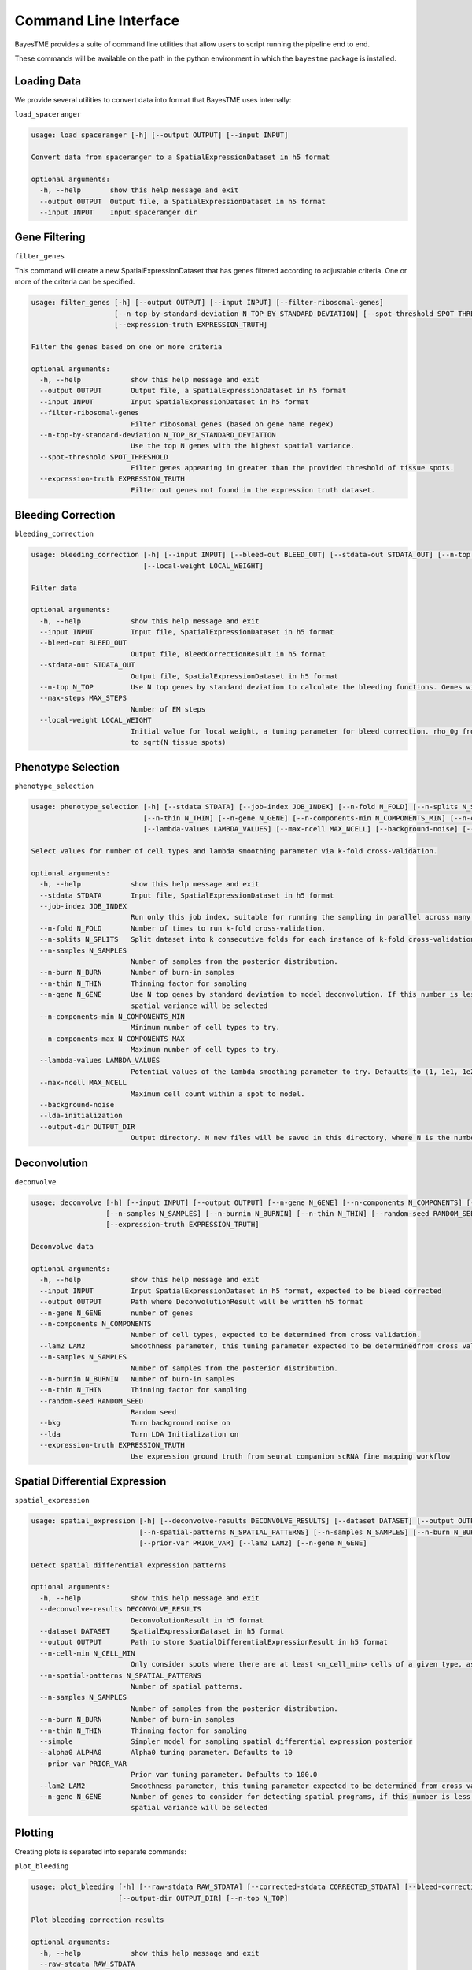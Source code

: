 .. _command-line-interface:

Command Line Interface
======================

BayesTME provides a suite of command line utilities that allow users to script running the pipeline end to end.

These commands will be available on the path in the python environment in which the ``bayestme`` package is installed.

Loading Data
------------

We provide several utilities to convert data into format that BayesTME uses internally:

``load_spaceranger``

.. code::

    usage: load_spaceranger [-h] [--output OUTPUT] [--input INPUT]

    Convert data from spaceranger to a SpatialExpressionDataset in h5 format

    optional arguments:
      -h, --help       show this help message and exit
      --output OUTPUT  Output file, a SpatialExpressionDataset in h5 format
      --input INPUT    Input spaceranger dir



Gene Filtering
--------------

``filter_genes``

This command will create a new SpatialExpressionDataset that has genes
filtered according to adjustable criteria. One or more of the criteria can be specified.

.. code::

    usage: filter_genes [-h] [--output OUTPUT] [--input INPUT] [--filter-ribosomal-genes]
                        [--n-top-by-standard-deviation N_TOP_BY_STANDARD_DEVIATION] [--spot-threshold SPOT_THRESHOLD]
                        [--expression-truth EXPRESSION_TRUTH]

    Filter the genes based on one or more criteria

    optional arguments:
      -h, --help            show this help message and exit
      --output OUTPUT       Output file, a SpatialExpressionDataset in h5 format
      --input INPUT         Input SpatialExpressionDataset in h5 format
      --filter-ribosomal-genes
                            Filter ribosomal genes (based on gene name regex)
      --n-top-by-standard-deviation N_TOP_BY_STANDARD_DEVIATION
                            Use the top N genes with the highest spatial variance.
      --spot-threshold SPOT_THRESHOLD
                            Filter genes appearing in greater than the provided threshold of tissue spots.
      --expression-truth EXPRESSION_TRUTH
                            Filter out genes not found in the expression truth dataset.


Bleeding Correction
-------------------

``bleeding_correction``

.. code::

    usage: bleeding_correction [-h] [--input INPUT] [--bleed-out BLEED_OUT] [--stdata-out STDATA_OUT] [--n-top N_TOP] [--max-steps MAX_STEPS]
                               [--local-weight LOCAL_WEIGHT]

    Filter data

    optional arguments:
      -h, --help            show this help message and exit
      --input INPUT         Input file, SpatialExpressionDataset in h5 format
      --bleed-out BLEED_OUT
                            Output file, BleedCorrectionResult in h5 format
      --stdata-out STDATA_OUT
                            Output file, SpatialExpressionDataset in h5 format
      --n-top N_TOP         Use N top genes by standard deviation to calculate the bleeding functions. Genes will not be filtered from output dataset.
      --max-steps MAX_STEPS
                            Number of EM steps
      --local-weight LOCAL_WEIGHT
                            Initial value for local weight, a tuning parameter for bleed correction. rho_0g from equation 1 in the paper. By default will be set
                            to sqrt(N tissue spots)

Phenotype Selection
-------------------

``phenotype_selection``

.. code::

    usage: phenotype_selection [-h] [--stdata STDATA] [--job-index JOB_INDEX] [--n-fold N_FOLD] [--n-splits N_SPLITS] [--n-samples N_SAMPLES] [--n-burn N_BURN]
                               [--n-thin N_THIN] [--n-gene N_GENE] [--n-components-min N_COMPONENTS_MIN] [--n-components-max N_COMPONENTS_MAX]
                               [--lambda-values LAMBDA_VALUES] [--max-ncell MAX_NCELL] [--background-noise] [--lda-initialization] [--output-dir OUTPUT_DIR]

    Select values for number of cell types and lambda smoothing parameter via k-fold cross-validation.

    optional arguments:
      -h, --help            show this help message and exit
      --stdata STDATA       Input file, SpatialExpressionDataset in h5 format
      --job-index JOB_INDEX
                            Run only this job index, suitable for running the sampling in parallel across many machines
      --n-fold N_FOLD       Number of times to run k-fold cross-validation.
      --n-splits N_SPLITS   Split dataset into k consecutive folds for each instance of k-fold cross-validation
      --n-samples N_SAMPLES
                            Number of samples from the posterior distribution.
      --n-burn N_BURN       Number of burn-in samples
      --n-thin N_THIN       Thinning factor for sampling
      --n-gene N_GENE       Use N top genes by standard deviation to model deconvolution. If this number is less than the total number of genes the top N by
                            spatial variance will be selected
      --n-components-min N_COMPONENTS_MIN
                            Minimum number of cell types to try.
      --n-components-max N_COMPONENTS_MAX
                            Maximum number of cell types to try.
      --lambda-values LAMBDA_VALUES
                            Potential values of the lambda smoothing parameter to try. Defaults to (1, 1e1, 1e2, 1e3, 1e4, 1e5)
      --max-ncell MAX_NCELL
                            Maximum cell count within a spot to model.
      --background-noise
      --lda-initialization
      --output-dir OUTPUT_DIR
                            Output directory. N new files will be saved in this directory, where N is the number of cross-validation jobs.


Deconvolution
-------------

``deconvolve``

.. code::

    usage: deconvolve [-h] [--input INPUT] [--output OUTPUT] [--n-gene N_GENE] [--n-components N_COMPONENTS] [--lam2 LAM2]
                      [--n-samples N_SAMPLES] [--n-burnin N_BURNIN] [--n-thin N_THIN] [--random-seed RANDOM_SEED] [--bkg] [--lda]
                      [--expression-truth EXPRESSION_TRUTH]

    Deconvolve data

    optional arguments:
      -h, --help            show this help message and exit
      --input INPUT         Input SpatialExpressionDataset in h5 format, expected to be bleed corrected
      --output OUTPUT       Path where DeconvolutionResult will be written h5 format
      --n-gene N_GENE       number of genes
      --n-components N_COMPONENTS
                            Number of cell types, expected to be determined from cross validation.
      --lam2 LAM2           Smoothness parameter, this tuning parameter expected to be determinedfrom cross validation.
      --n-samples N_SAMPLES
                            Number of samples from the posterior distribution.
      --n-burnin N_BURNIN   Number of burn-in samples
      --n-thin N_THIN       Thinning factor for sampling
      --random-seed RANDOM_SEED
                            Random seed
      --bkg                 Turn background noise on
      --lda                 Turn LDA Initialization on
      --expression-truth EXPRESSION_TRUTH
                            Use expression ground truth from seurat companion scRNA fine mapping workflow


Spatial Differential Expression
-------------------------------

``spatial_expression``

.. code::

    usage: spatial_expression [-h] [--deconvolve-results DECONVOLVE_RESULTS] [--dataset DATASET] [--output OUTPUT] [--n-cell-min N_CELL_MIN]
                              [--n-spatial-patterns N_SPATIAL_PATTERNS] [--n-samples N_SAMPLES] [--n-burn N_BURN] [--n-thin N_THIN] [--simple] [--alpha0 ALPHA0]
                              [--prior-var PRIOR_VAR] [--lam2 LAM2] [--n-gene N_GENE]

    Detect spatial differential expression patterns

    optional arguments:
      -h, --help            show this help message and exit
      --deconvolve-results DECONVOLVE_RESULTS
                            DeconvolutionResult in h5 format
      --dataset DATASET     SpatialExpressionDataset in h5 format
      --output OUTPUT       Path to store SpatialDifferentialExpressionResult in h5 format
      --n-cell-min N_CELL_MIN
                            Only consider spots where there are at least <n_cell_min> cells of a given type, as determined by the deconvolution results.
      --n-spatial-patterns N_SPATIAL_PATTERNS
                            Number of spatial patterns.
      --n-samples N_SAMPLES
                            Number of samples from the posterior distribution.
      --n-burn N_BURN       Number of burn-in samples
      --n-thin N_THIN       Thinning factor for sampling
      --simple              Simpler model for sampling spatial differential expression posterior
      --alpha0 ALPHA0       Alpha0 tuning parameter. Defaults to 10
      --prior-var PRIOR_VAR
                            Prior var tuning parameter. Defaults to 100.0
      --lam2 LAM2           Smoothness parameter, this tuning parameter expected to be determined from cross validation.
      --n-gene N_GENE       Number of genes to consider for detecting spatial programs, if this number is less than the total number of genes the top N by
                            spatial variance will be selected


Plotting
--------

Creating plots is separated into separate commands:


``plot_bleeding``

.. code::

    usage: plot_bleeding [-h] [--raw-stdata RAW_STDATA] [--corrected-stdata CORRECTED_STDATA] [--bleed-correction-results BLEED_CORRECTION_RESULTS]
                         [--output-dir OUTPUT_DIR] [--n-top N_TOP]

    Plot bleeding correction results

    optional arguments:
      -h, --help            show this help message and exit
      --raw-stdata RAW_STDATA
                            Input file, SpatialExpressionDataset in h5 format
      --corrected-stdata CORRECTED_STDATA
                            Input file, SpatialExpressionDataset in h5 format
      --bleed-correction-results BLEED_CORRECTION_RESULTS
                            Input file, BleedCorrectionResult in h5 format
      --output-dir OUTPUT_DIR
                            Output directory
      --n-top N_TOP         Plot top n genes by stddev


``plot_deconvolution``

.. code::

    usage: plot_deconvolution [-h] [--stdata STDATA] [--deconvolution-result DECONVOLUTION_RESULT] [--output-dir OUTPUT_DIR] [--n-marker-genes N_MARKER_GENES]
                              [--alpha ALPHA] [--marker-gene-method {MarkerGeneMethod.TIGHT,MarkerGeneMethod.FALSE_DISCOVERY_RATE}]

    Plot deconvolution results

    optional arguments:
      -h, --help            show this help message and exit
      --stdata STDATA       Input file, SpatialExpressionDataset in h5 format
      --deconvolution-result DECONVOLUTION_RESULT
                            Input file, DeconvolutionResult in h5 format
      --output-dir OUTPUT_DIR
                            Output directory.
      --n-marker-genes N_MARKER_GENES
                            Plot top N marker genes.
      --alpha ALPHA         Alpha cutoff for choosing marker genes.
      --marker-gene-method {MarkerGeneMethod.TIGHT,MarkerGeneMethod.FALSE_DISCOVERY_RATE}
                            Method for choosing marker genes.

``plot_spatial_expression``

.. code::

    usage: plot_spatial_expression [-h] [--stdata STDATA] [--deconvolution-result DECONVOLUTION_RESULT] [--sde-result SDE_RESULT] [--output-dir OUTPUT_DIR]

    Plot deconvolution results

    optional arguments:
      -h, --help            show this help message and exit
      --stdata STDATA       Input file, SpatialExpressionDataset in h5 format
      --deconvolution-result DECONVOLUTION_RESULT
                            Input file, DeconvolutionResult in h5 format
      --sde-result SDE_RESULT
                            Input file, SpatialDifferentialExpressionResult in h5 format
      --output-dir OUTPUT_DIR
                            Output directory